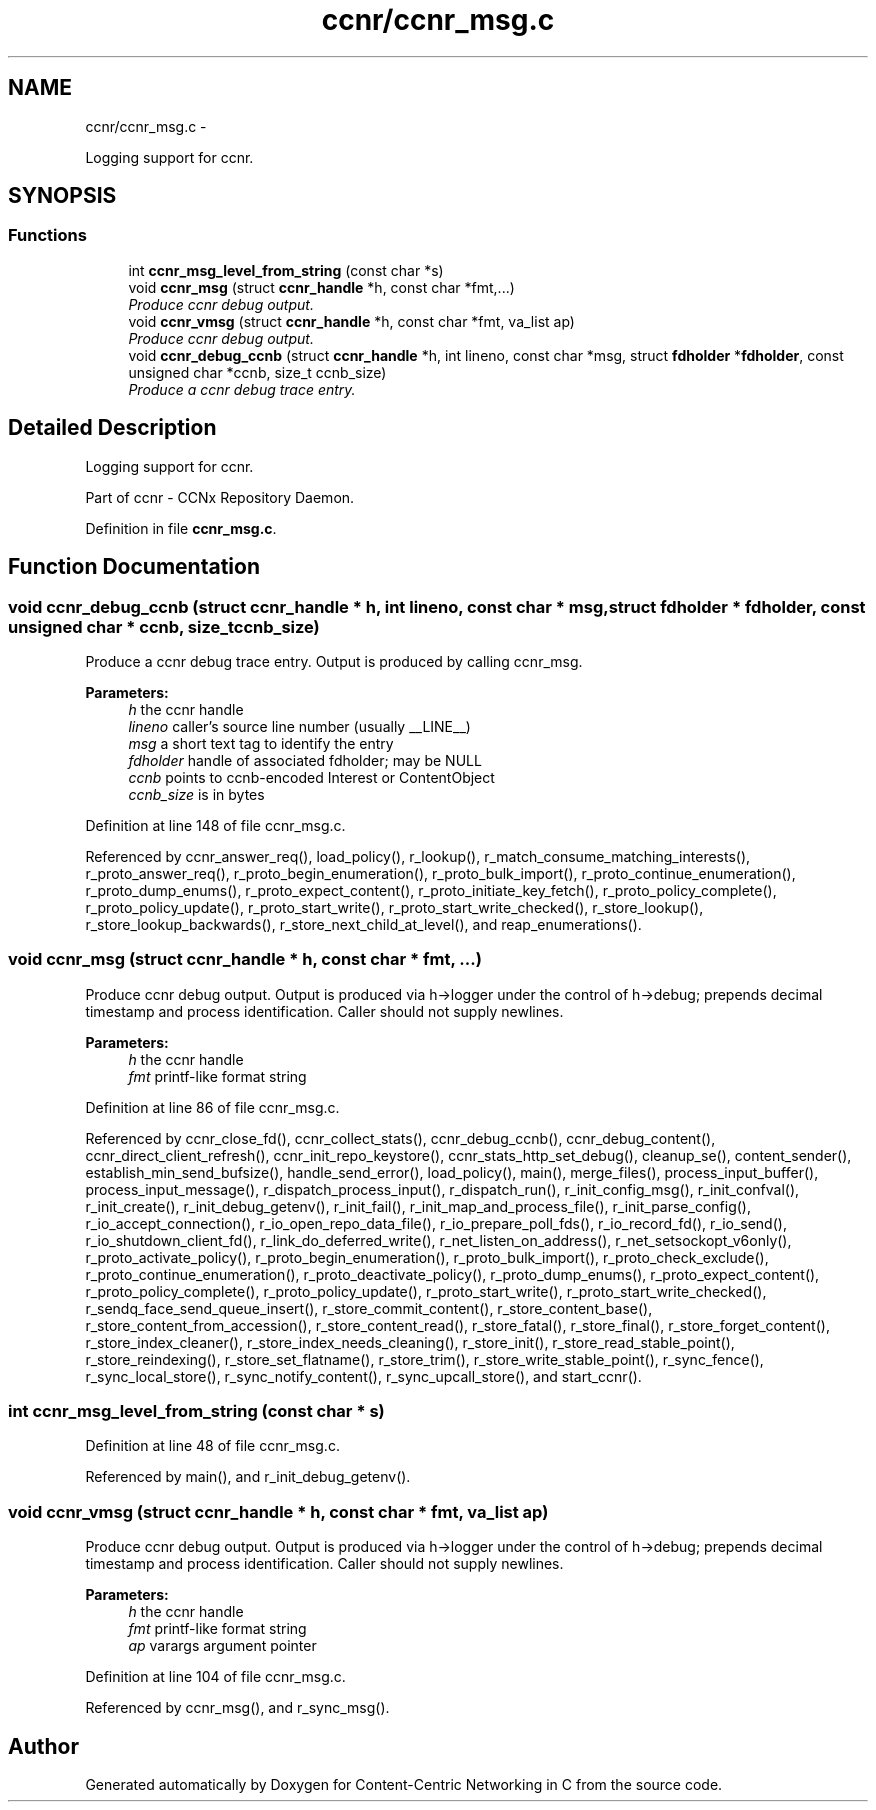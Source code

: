 .TH "ccnr/ccnr_msg.c" 3 "19 May 2013" "Version 0.7.2" "Content-Centric Networking in C" \" -*- nroff -*-
.ad l
.nh
.SH NAME
ccnr/ccnr_msg.c \- 
.PP
Logging support for ccnr.  

.SH SYNOPSIS
.br
.PP
.SS "Functions"

.in +1c
.ti -1c
.RI "int \fBccnr_msg_level_from_string\fP (const char *s)"
.br
.ti -1c
.RI "void \fBccnr_msg\fP (struct \fBccnr_handle\fP *h, const char *fmt,...)"
.br
.RI "\fIProduce ccnr debug output. \fP"
.ti -1c
.RI "void \fBccnr_vmsg\fP (struct \fBccnr_handle\fP *h, const char *fmt, va_list ap)"
.br
.RI "\fIProduce ccnr debug output. \fP"
.ti -1c
.RI "void \fBccnr_debug_ccnb\fP (struct \fBccnr_handle\fP *h, int lineno, const char *msg, struct \fBfdholder\fP *\fBfdholder\fP, const unsigned char *ccnb, size_t ccnb_size)"
.br
.RI "\fIProduce a ccnr debug trace entry. \fP"
.in -1c
.SH "Detailed Description"
.PP 
Logging support for ccnr. 

Part of ccnr - CCNx Repository Daemon. 
.PP
Definition in file \fBccnr_msg.c\fP.
.SH "Function Documentation"
.PP 
.SS "void ccnr_debug_ccnb (struct \fBccnr_handle\fP * h, int lineno, const char * msg, struct \fBfdholder\fP * fdholder, const unsigned char * ccnb, size_t ccnb_size)"
.PP
Produce a ccnr debug trace entry. Output is produced by calling ccnr_msg. 
.PP
\fBParameters:\fP
.RS 4
\fIh\fP the ccnr handle 
.br
\fIlineno\fP caller's source line number (usually __LINE__) 
.br
\fImsg\fP a short text tag to identify the entry 
.br
\fIfdholder\fP handle of associated fdholder; may be NULL 
.br
\fIccnb\fP points to ccnb-encoded Interest or ContentObject 
.br
\fIccnb_size\fP is in bytes 
.RE
.PP

.PP
Definition at line 148 of file ccnr_msg.c.
.PP
Referenced by ccnr_answer_req(), load_policy(), r_lookup(), r_match_consume_matching_interests(), r_proto_answer_req(), r_proto_begin_enumeration(), r_proto_bulk_import(), r_proto_continue_enumeration(), r_proto_dump_enums(), r_proto_expect_content(), r_proto_initiate_key_fetch(), r_proto_policy_complete(), r_proto_policy_update(), r_proto_start_write(), r_proto_start_write_checked(), r_store_lookup(), r_store_lookup_backwards(), r_store_next_child_at_level(), and reap_enumerations().
.SS "void ccnr_msg (struct \fBccnr_handle\fP * h, const char * fmt,  ...)"
.PP
Produce ccnr debug output. Output is produced via h->logger under the control of h->debug; prepends decimal timestamp and process identification. Caller should not supply newlines. 
.PP
\fBParameters:\fP
.RS 4
\fIh\fP the ccnr handle 
.br
\fIfmt\fP printf-like format string 
.RE
.PP

.PP
Definition at line 86 of file ccnr_msg.c.
.PP
Referenced by ccnr_close_fd(), ccnr_collect_stats(), ccnr_debug_ccnb(), ccnr_debug_content(), ccnr_direct_client_refresh(), ccnr_init_repo_keystore(), ccnr_stats_http_set_debug(), cleanup_se(), content_sender(), establish_min_send_bufsize(), handle_send_error(), load_policy(), main(), merge_files(), process_input_buffer(), process_input_message(), r_dispatch_process_input(), r_dispatch_run(), r_init_config_msg(), r_init_confval(), r_init_create(), r_init_debug_getenv(), r_init_fail(), r_init_map_and_process_file(), r_init_parse_config(), r_io_accept_connection(), r_io_open_repo_data_file(), r_io_prepare_poll_fds(), r_io_record_fd(), r_io_send(), r_io_shutdown_client_fd(), r_link_do_deferred_write(), r_net_listen_on_address(), r_net_setsockopt_v6only(), r_proto_activate_policy(), r_proto_begin_enumeration(), r_proto_bulk_import(), r_proto_check_exclude(), r_proto_continue_enumeration(), r_proto_deactivate_policy(), r_proto_dump_enums(), r_proto_expect_content(), r_proto_policy_complete(), r_proto_policy_update(), r_proto_start_write(), r_proto_start_write_checked(), r_sendq_face_send_queue_insert(), r_store_commit_content(), r_store_content_base(), r_store_content_from_accession(), r_store_content_read(), r_store_fatal(), r_store_final(), r_store_forget_content(), r_store_index_cleaner(), r_store_index_needs_cleaning(), r_store_init(), r_store_read_stable_point(), r_store_reindexing(), r_store_set_flatname(), r_store_trim(), r_store_write_stable_point(), r_sync_fence(), r_sync_local_store(), r_sync_notify_content(), r_sync_upcall_store(), and start_ccnr().
.SS "int ccnr_msg_level_from_string (const char * s)"
.PP
Definition at line 48 of file ccnr_msg.c.
.PP
Referenced by main(), and r_init_debug_getenv().
.SS "void ccnr_vmsg (struct \fBccnr_handle\fP * h, const char * fmt, va_list ap)"
.PP
Produce ccnr debug output. Output is produced via h->logger under the control of h->debug; prepends decimal timestamp and process identification. Caller should not supply newlines. 
.PP
\fBParameters:\fP
.RS 4
\fIh\fP the ccnr handle 
.br
\fIfmt\fP printf-like format string 
.br
\fIap\fP varargs argument pointer 
.RE
.PP

.PP
Definition at line 104 of file ccnr_msg.c.
.PP
Referenced by ccnr_msg(), and r_sync_msg().
.SH "Author"
.PP 
Generated automatically by Doxygen for Content-Centric Networking in C from the source code.
